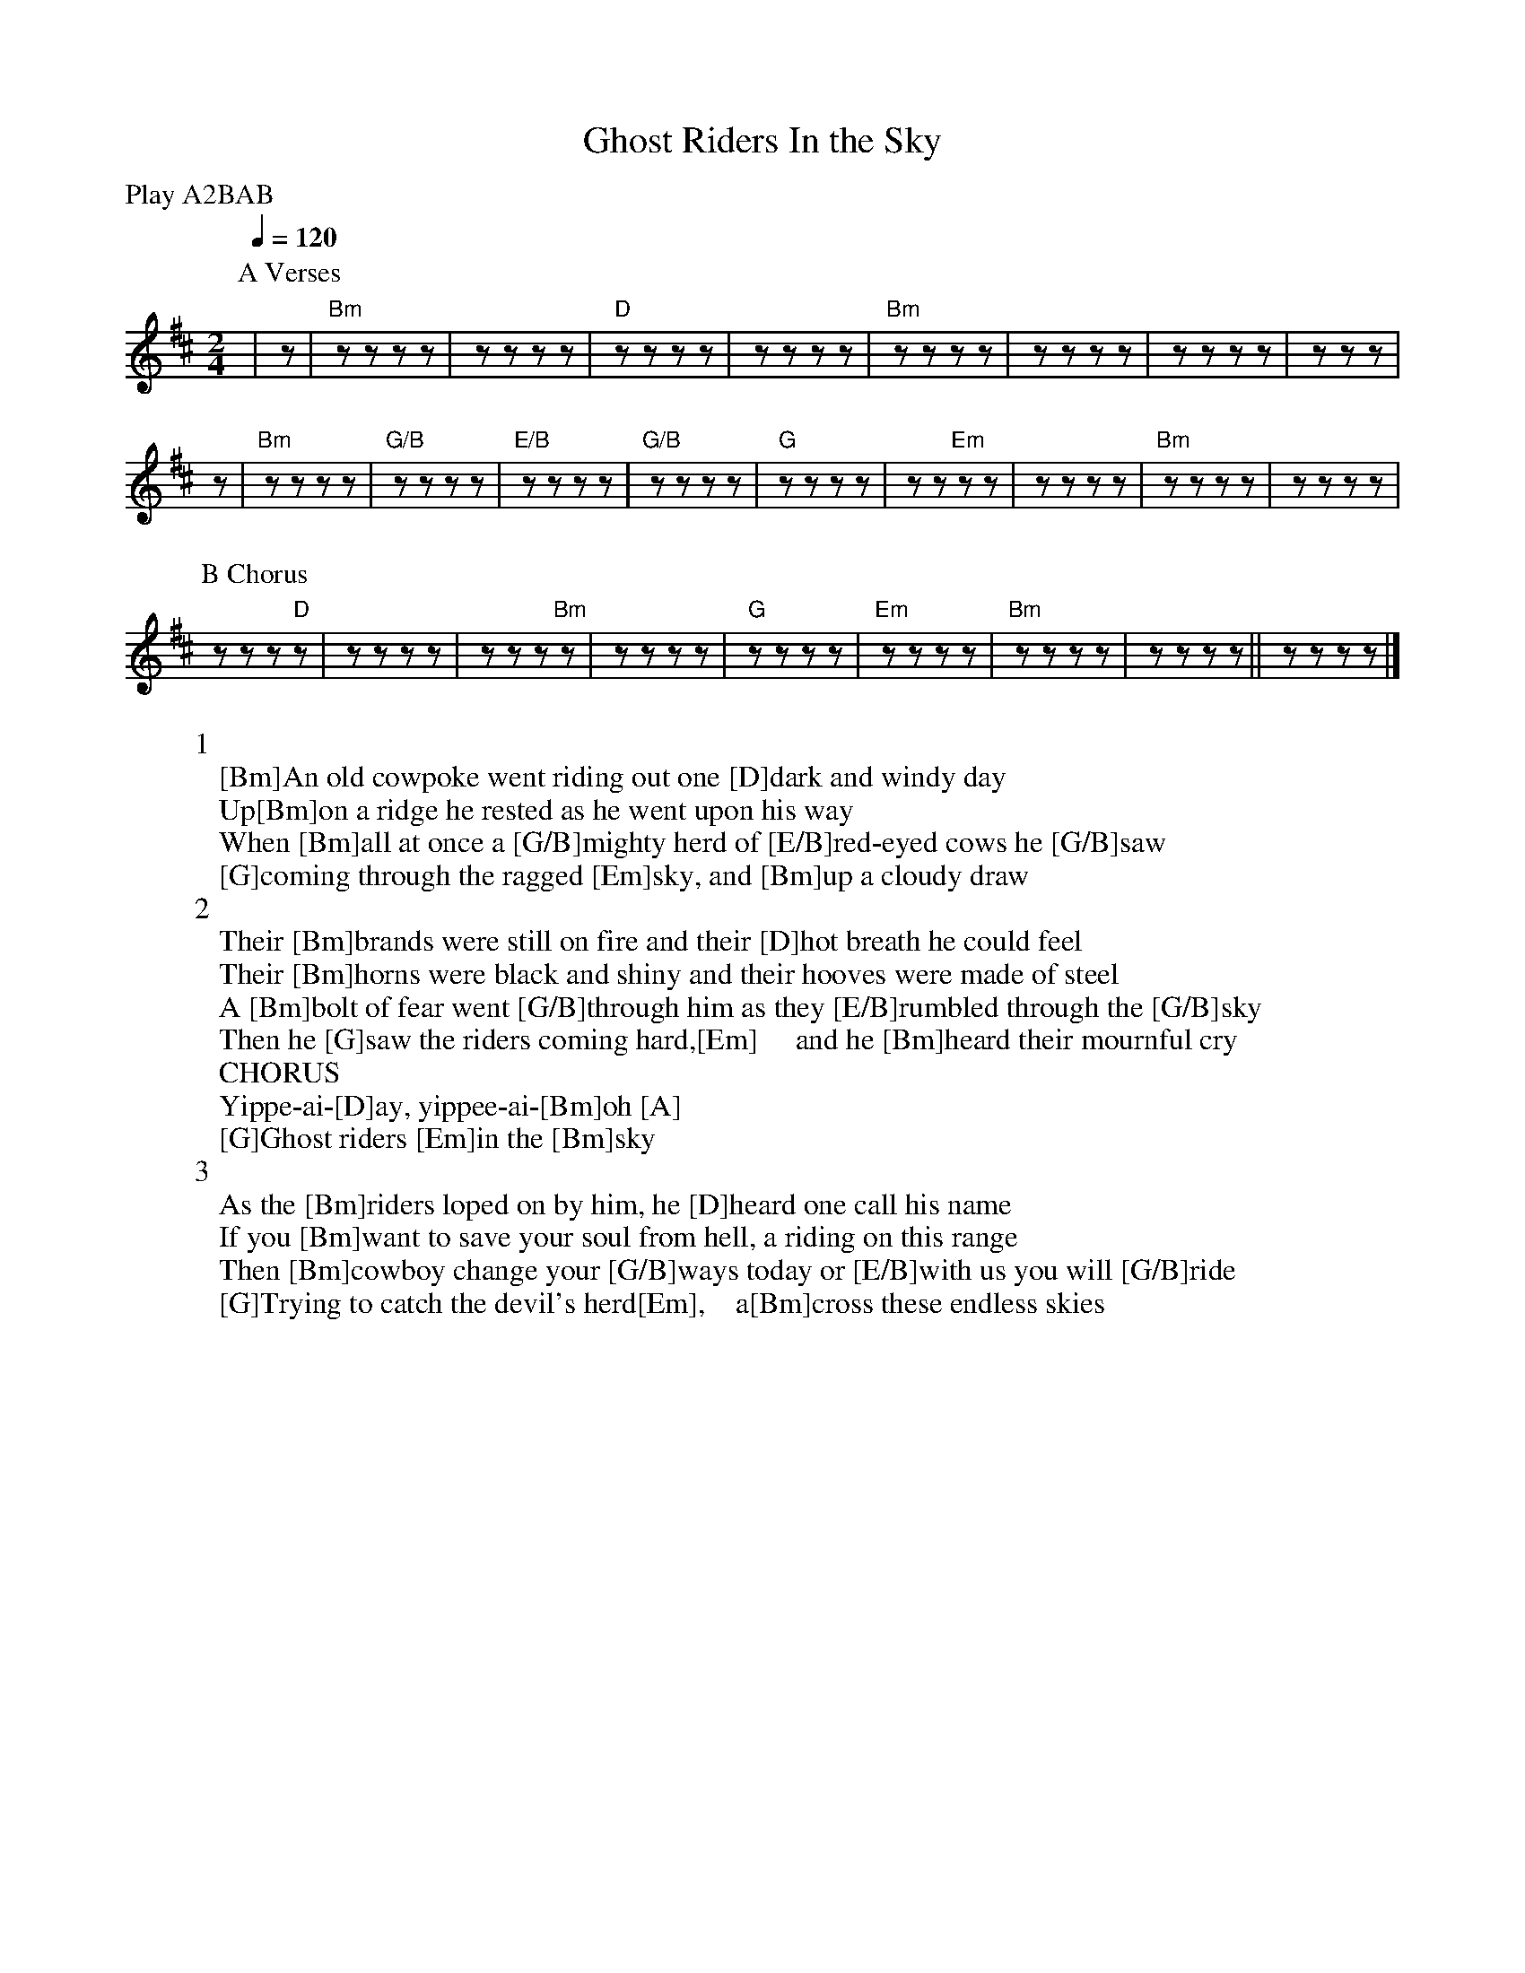 X:1
T:Ghost Riders In the Sky
C:
I:
Q:1/4=120
V:1
M:2/4
L:1/8
P:Play A2BAB
K:Bm
P:A Verses
%0      1      2       3
|z |"Bm"zz zz |zz zz |"D"zz zz |\
%4    5          6       7       8
zz zz |"Bm"zz zz |zz zz |zz zz |zzz|
%  9      10
z |"Bm"zz zz |"G/B"zz zz |\
%11     12      13      14
"E/B"zz zz |"G/B"zz zz |"G"zz zz |zz "Em"zz|\
%15       16      17    18
zz zz |"Bm"zz zz |zz zz|
P:B Chorus
zz z"D"z|\
%19     20              21
zz zz |zz z"Bm"z|zz zz |"G"zz zz|\
%22    23          24
"Em"zz zz |"Bm" zz zz |zz  zz ||zz zz |]
W:1
W:[Bm]An old cowpoke went riding out one [D]dark and windy day
W:Up[Bm]on a ridge he rested as he went upon his way
W:When [Bm]all at once a [G/B]mighty herd of [E/B]red-eyed cows he [G/B]saw
W:[G]coming through the ragged [Em]sky, and [Bm]up a cloudy draw
W:2
W:Their [Bm]brands were still on fire and their [D]hot breath he could feel
W:Their [Bm]horns were black and shiny and their hooves were made of steel
W:A [Bm]bolt of fear went [G/B]through him as they [E/B]rumbled through the [G/B]sky
W:Then he [G]saw the riders coming hard,[Em]     and he [Bm]heard their mournful cry
W:CHORUS
W:Yippe-ai-[D]ay, yippee-ai-[Bm]oh [A]
W:[G]Ghost riders [Em]in the [Bm]sky
W:3
W:As the [Bm]riders loped on by him, he [D]heard one call his name
W:If you [Bm]want to save your soul from hell, a riding on this range
W:Then [Bm]cowboy change your [G/B]ways today or [E/B]with us you will [G/B]ride
W:[G]Trying to catch the devil's herd[Em],    a[Bm]cross these endless skies
